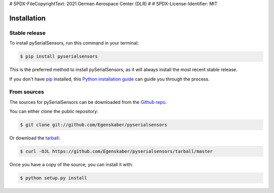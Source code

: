 # SPDX-FileCopyrightText: 2021 German Aerospace Center (DLR)
#
# SPDX-License-Identifier: MIT

.. highlight:: shell

============
Installation
============


Stable release
--------------

To install pySerialSensors, run this command in your terminal:

.. code-block:: console

    $ pip install pyserialsensors

This is the preferred method to install pySerialSensors, as it will always install the most recent stable release.

If you don't have `pip`_ installed, this `Python installation guide`_ can guide
you through the process.

.. _pip: https://pip.pypa.io
.. _Python installation guide: http://docs.python-guide.org/en/latest/starting/installation/


From sources
------------

The sources for pySerialSensors can be downloaded from the `Github repo`_.

You can either clone the public repository:

.. code-block:: console

    $ git clone git://github.com/Egenskaber/pyserialsensors

Or download the `tarball`_:

.. code-block:: console

    $ curl -OJL https://github.com/Egenskaber/pyserialsensors/tarball/master

Once you have a copy of the source, you can install it with:

.. code-block:: console

    $ python setup.py install


.. _Github repo: https://github.com/Egenskaber/pyserialsensors
.. _tarball: https://github.com/Egenskaber/pyserialsensors/tarball/master
